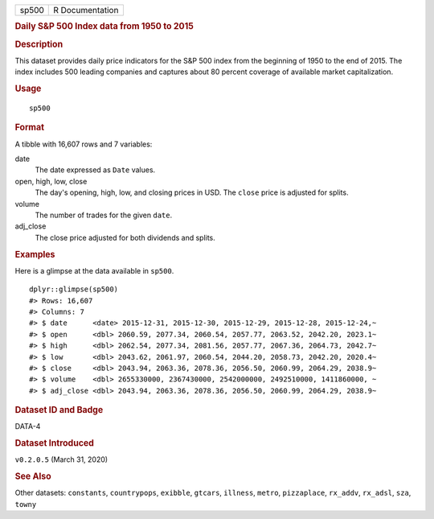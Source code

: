 .. container::

   .. container::

      ===== ===============
      sp500 R Documentation
      ===== ===============

      .. rubric:: Daily S&P 500 Index data from 1950 to 2015
         :name: daily-sp-500-index-data-from-1950-to-2015

      .. rubric:: Description
         :name: description

      This dataset provides daily price indicators for the S&P 500 index
      from the beginning of 1950 to the end of 2015. The index includes
      500 leading companies and captures about 80 percent coverage of
      available market capitalization.

      .. rubric:: Usage
         :name: usage

      ::

         sp500

      .. rubric:: Format
         :name: format

      A tibble with 16,607 rows and 7 variables:

      date
         The date expressed as ``Date`` values.

      open, high, low, close
         The day's opening, high, low, and closing prices in USD. The
         ``close`` price is adjusted for splits.

      volume
         The number of trades for the given ``date``.

      adj_close
         The close price adjusted for both dividends and splits.

      .. rubric:: Examples
         :name: examples

      Here is a glimpse at the data available in ``sp500``.

      .. container:: sourceCode r

         ::

            dplyr::glimpse(sp500)
            #> Rows: 16,607
            #> Columns: 7
            #> $ date      <date> 2015-12-31, 2015-12-30, 2015-12-29, 2015-12-28, 2015-12-24,~
            #> $ open      <dbl> 2060.59, 2077.34, 2060.54, 2057.77, 2063.52, 2042.20, 2023.1~
            #> $ high      <dbl> 2062.54, 2077.34, 2081.56, 2057.77, 2067.36, 2064.73, 2042.7~
            #> $ low       <dbl> 2043.62, 2061.97, 2060.54, 2044.20, 2058.73, 2042.20, 2020.4~
            #> $ close     <dbl> 2043.94, 2063.36, 2078.36, 2056.50, 2060.99, 2064.29, 2038.9~
            #> $ volume    <dbl> 2655330000, 2367430000, 2542000000, 2492510000, 1411860000, ~
            #> $ adj_close <dbl> 2043.94, 2063.36, 2078.36, 2056.50, 2060.99, 2064.29, 2038.9~

      .. rubric:: Dataset ID and Badge
         :name: dataset-id-and-badge

      DATA-4

      .. container::

         |This image of that of a dataset badge.|

      .. rubric:: Dataset Introduced
         :name: dataset-introduced

      ``v0.2.0.5`` (March 31, 2020)

      .. rubric:: See Also
         :name: see-also

      Other datasets: ``constants``, ``countrypops``, ``exibble``,
      ``gtcars``, ``illness``, ``metro``, ``pizzaplace``, ``rx_addv``,
      ``rx_adsl``, ``sza``, ``towny``

.. |This image of that of a dataset badge.| image:: https://raw.githubusercontent.com/rstudio/gt/master/images/dataset_sp500.png
